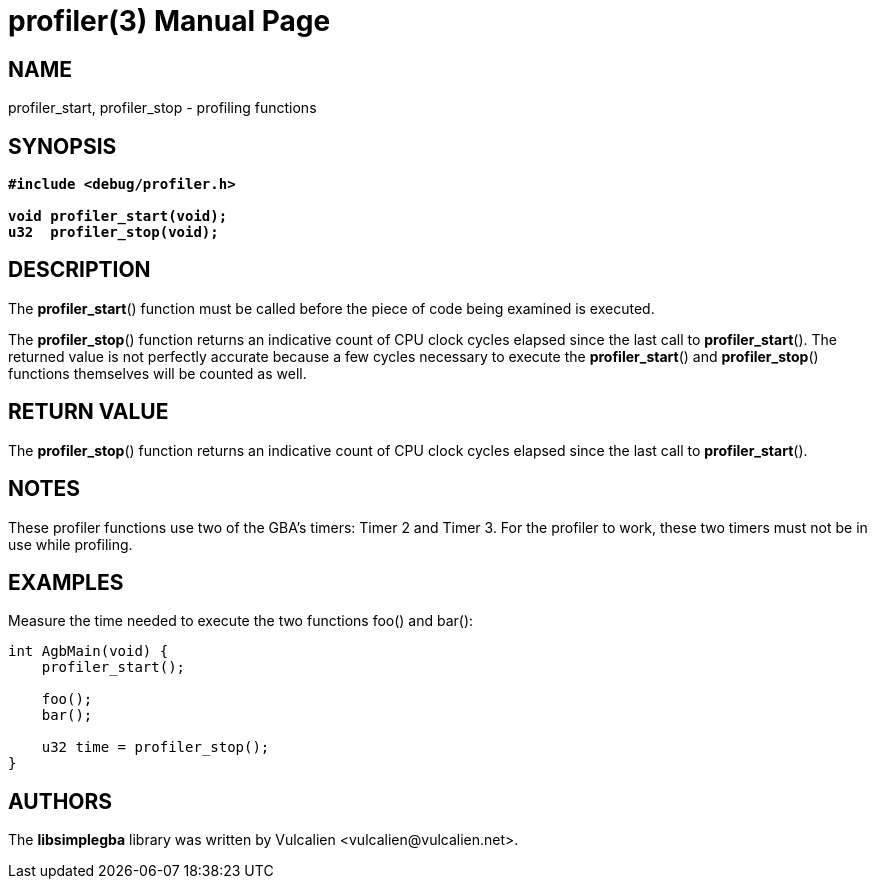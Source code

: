 = profiler(3)
:doctype: manpage
:manmanual: Manual for libsimplegba
:mansource: libsimplegba
:revdate: 2024-06-24
:docdate: {revdate}

== NAME
profiler_start, profiler_stop - profiling functions

== SYNOPSIS
[verse]
____
*#include <debug/profiler.h>*

*void profiler_start(void);*
*u32  profiler_stop(void);*
____

== DESCRIPTION
The *profiler_start*() function must be called before the piece of code
being examined is executed.

The *profiler_stop*() function returns an indicative count of CPU clock
cycles elapsed since the last call to *profiler_start*(). The returned
value is not perfectly accurate because a few cycles necessary to
execute the *profiler_start*() and *profiler_stop*() functions
themselves will be counted as well.

== RETURN VALUE
The *profiler_stop*() function returns an indicative count of CPU clock
cycles elapsed since the last call to *profiler_start*().

== NOTES
These profiler functions use two of the GBA's timers: Timer 2 and
Timer 3. For the profiler to work, these two timers must not be in use
while profiling.

== EXAMPLES
Measure the time needed to execute the two functions foo() and bar():

[source,c]
----
int AgbMain(void) {
    profiler_start();

    foo();
    bar();

    u32 time = profiler_stop();
}
----

== AUTHORS
The *libsimplegba* library was written by Vulcalien
<\vulcalien@vulcalien.net>.
